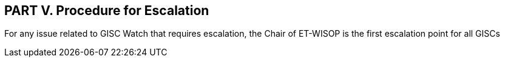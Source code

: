 == PART V. Procedure for Escalation

For any issue related to GISC Watch that requires escalation, the Chair of ET-WISOP is the first escalation point for all GISCs 
